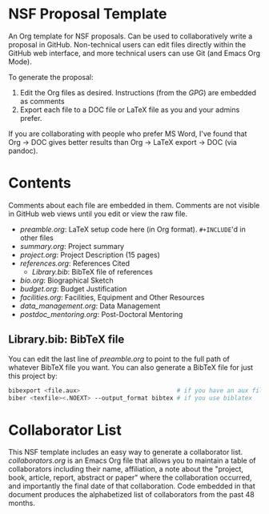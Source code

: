 
* NSF Proposal Template

An Org template for NSF proposals. Can be used to collaboratively write a proposal in GitHub. Non-technical users can edit files directly within the GitHub web interface, and more technical users can use Git (and Emacs Org Mode).

To generate the proposal:

1. Edit the Org files as desired. Instructions (from the [[GPG.pdf][GPG]]) are embedded as comments
2. Export each file to a DOC file or LaTeX file as you and your admins prefer.

If you are collaborating with people who prefer MS Word, I've found that Org -> DOC gives better results than Org -> LaTeX export -> DOC (via pandoc).

* Contents

Comments about each file are embedded in them. Comments are not visible in GitHub web views until you edit or view the raw file.
  
+ [[preamble.org]]: LaTeX setup code here (in Org format). =#+INCLUDE='d in other files
+ [[summary.org]]: Project summary
+ [[project.org]]: Project Description (15 pages)
+ [[references.org]]: References Cited
  + [[Library.bib]]: BibTeX file of references
+ [[bio.org]]: Biographical Sketch
+ [[budget.org]]: Budget Justification
+ [[facilities.org]]: Facilities, Equipment and Other Resources
+ [[data_management.org]]: Data Management
+ [[postdoc_mentoring.org]]: Post-Doctoral Mentoring

** Library.bib: BibTeX file

You can edit the last line of [[preamble.org]] to point to the full path of whatever BibTeX file you want. You can also generate a BibTeX file for just this project by:

#+BEGIN_SRC sh :cmdline -i :results verbatim :exports code
bibexport <file.aux>                           # if you have an aux file from bibtex
biber <texfile><.NOEXT> --output_format bibtex # if you use biblatex
#+END_SRC

* Collaborator List

This NSF template includes an easy way to generate a collaborator list. [[collaborators.org]] is an Emacs Org file that allows you to maintain a table of collaborators including their name, affiliation, a note about the "project, book, article, report, abstract or paper" where the collaboration occurred, and importantly the final date of that collaboration. Code embedded in that document produces the alphabetized list of collaborators from the past 48 months.

